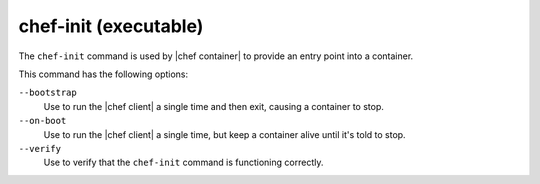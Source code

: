 =====================================================
chef-init (executable)
=====================================================

The ``chef-init`` command is used by |chef container| to provide an entry point into a container.

This command has the following options:

``--bootstrap``
   Use to run the |chef client| a single time and then exit, causing a container to stop.

``--on-boot``
   Use to run the |chef client| a single time, but keep a container alive until it's told to stop.

``--verify``
   Use to verify that the ``chef-init`` command is functioning correctly.
